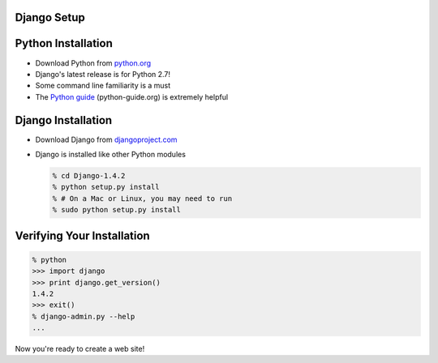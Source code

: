 .. The goal of this section is to get Django installed
.. For users familiar with Python, Pip and Virtualenv,
.. this section will be entirely redundant.
.. By the end of this section, users should be ready
.. to start developing their own Django application.


Django Setup
============


Python Installation
===================

.. Not mentioning PATH issues on Windows in the slides
.. but this should be discussed live

* Download Python from `python.org <http://python.org/download>`_
* Django's latest release is for Python 2.7!
* Some command line familiarity is a must
* The `Python guide`_ (python-guide.org) is extremely helpful

.. _python guide: http://python-guide.org


Django Installation
===================

.. This is a presentation on Django (not Python) given with public Wifi
.. I don't want to spend the time explaining Pip or easy_install
.. and packages can't really be installed securely in this
.. setting anyway.

* Download Django from `djangoproject.com <https://djangoproject/download>`_
* Django is installed like other Python modules

  .. code-block:: bash

    % cd Django-1.4.2
    % python setup.py install
    % # On a Mac or Linux, you may need to run
    % sudo python setup.py install




Verifying Your Installation
===========================

.. code-block:: python

    % python
    >>> import django
    >>> print django.get_version()
    1.4.2
    >>> exit()
    % django-admin.py --help
    ...

Now you're ready to create a web site!

